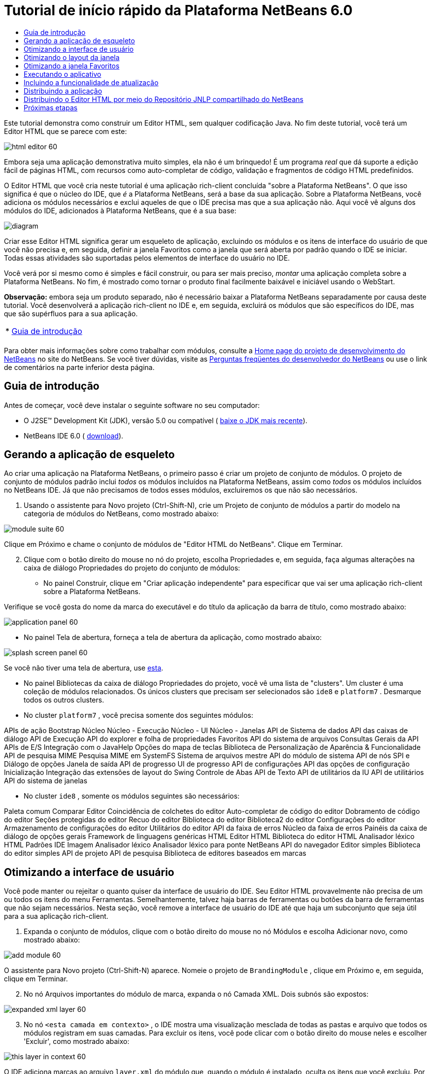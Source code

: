 // 
//     Licensed to the Apache Software Foundation (ASF) under one
//     or more contributor license agreements.  See the NOTICE file
//     distributed with this work for additional information
//     regarding copyright ownership.  The ASF licenses this file
//     to you under the Apache License, Version 2.0 (the
//     "License"); you may not use this file except in compliance
//     with the License.  You may obtain a copy of the License at
// 
//       http://www.apache.org/licenses/LICENSE-2.0
// 
//     Unless required by applicable law or agreed to in writing,
//     software distributed under the License is distributed on an
//     "AS IS" BASIS, WITHOUT WARRANTIES OR CONDITIONS OF ANY
//     KIND, either express or implied.  See the License for the
//     specific language governing permissions and limitations
//     under the License.
//

= Tutorial de início rápido da Plataforma NetBeans 6.0
:jbake-type: platform-tutorial
:jbake-tags: tutorials 
:jbake-status: published
:syntax: true
:source-highlighter: pygments
:toc: left
:toc-title:
:icons: font
:experimental:
:description: Tutorial de início rápido da Plataforma NetBeans 6.0 - Apache NetBeans
:keywords: Apache NetBeans Platform, Platform Tutorials, Tutorial de início rápido da Plataforma NetBeans 6.0

Este tutorial demonstra como construir um Editor HTML, sem qualquer codificação Java. No fim deste tutorial, você terá um Editor HTML que se parece com este:


image::images/html_editor_60.png[]

Embora seja uma aplicação demonstrativa muito simples, ela não é um brinquedo! É um programa _real_ que dá suporte a edição fácil de páginas HTML, com recursos como auto-completar de código, validação e fragmentos de código HTML predefinidos.

O Editor HTML que você cria neste tutorial é uma aplicação rich-client concluída "sobre a Plataforma NetBeans". O que isso significa é que o núcleo do IDE, que _[.underline]#é#_ a Plataforma NetBeans, será a base da sua aplicação. Sobre a Plataforma NetBeans, você adiciona os módulos necessários e exclui aqueles de que o IDE precisa mas que a sua aplicação não. Aqui você vê alguns dos módulos do IDE, adicionados à Plataforma NetBeans, que é a sua base:


image::images/diagram.png[]

Criar esse Editor HTML significa gerar um esqueleto de aplicação, excluindo os módulos e os itens de interface do usuário de que você não precisa e, em seguida, definir a janela Favoritos como a janela que será aberta por padrão quando o IDE se iniciar. Todas essas atividades são suportadas pelos elementos de interface do usuário no IDE.

Você verá por si mesmo como é simples e fácil construir, ou para ser mais preciso, _montar_ uma aplicação completa sobre a Plataforma NetBeans. No fim, é mostrado como tornar o produto final facilmente baixável e iniciável usando o WebStart.

*Observação:* embora seja um produto separado, não é necessário baixar a Plataforma NetBeans separadamente por causa deste tutorial. Você desenvolverá a aplicação rich-client no IDE e, em seguida, excluirá os módulos que são específicos do IDE, mas que são supérfluos para a sua aplicação.



|===
|* <<gettingstarted,Guia de introdução>>
 |
|===

Para obter mais informações sobre como trabalhar com módulos, consulte a  link:https://netbeans.apache.org/platform/index.html[Home page do projeto de desenvolvimento do NetBeans] no site do NetBeans. Se você tiver dúvidas, visite as  link:http://wiki.netbeans.org/wiki/view/NetBeansDeveloperFAQ[Perguntas freqüentes do desenvolvedor do NetBeans] ou use o link de comentários na parte inferior desta página.



== Guia de introdução

Antes de começar, você deve instalar o seguinte software no seu computador:

* O J2SE(TM) Development Kit (JDK), versão 5.0 ou compatível ( link:https://www.oracle.com/technetwork/java/javase/downloads/index.html[baixe o JDK mais recente]).
* NetBeans IDE 6.0 ( link:https://netbeans.apache.org/download/index.html[download]).



== Gerando a aplicação de esqueleto

Ao criar uma aplicação na Plataforma NetBeans, o primeiro passo é criar um projeto de conjunto de módulos. O projeto de conjunto de módulos padrão inclui _todos_ os módulos incluídos na Plataforma NetBeans, assim como _todos_ os módulos incluídos no NetBeans IDE. Já que não precisamos de todos esses módulos, excluiremos os que não são necessários.


[start=1]
1. Usando o assistente para Novo projeto (Ctrl-Shift-N), crie um Projeto de conjunto de módulos a partir do modelo na categoria de módulos do NetBeans, como mostrado abaixo:


image::images/module-suite-60.png[]

Clique em Próximo e chame o conjunto de módulos de "Editor HTML do NetBeans". Clique em Terminar.


[start=2]
1. Clique com o botão direito do mouse no nó do projeto, escolha Propriedades e, em seguida, faça algumas alterações na caixa de diálogo Propriedades do projeto do conjunto de módulos:
* No painel Construir, clique em "Criar aplicação independente" para especificar que vai ser uma aplicação rich-client sobre a Plataforma NetBeans.

Verifique se você gosta do nome da marca do executável e do título da aplicação da barra de título, como mostrado abaixo:


image::images/application_panel-60.png[]

* No painel Tela de abertura, forneça a tela de abertura da aplicação, como mostrado abaixo:


image::images/splash_screen_panel-60.png[]

Se você não tiver uma tela de abertura, use  link:images/splash.gif[esta].

* No painel Bibliotecas da caixa de diálogo Propriedades do projeto, você vê uma lista de "clusters". Um cluster é uma coleção de módulos relacionados. Os únicos clusters que precisam ser selecionados são  ``ide8``  e  ``platform7`` . Desmarque todos os outros clusters.
* No cluster  ``platform7`` , você precisa somente dos seguintes módulos:

APIs de ação 
Bootstrap 
Núcleo 
Núcleo - Execução 
Núcleo - UI 
Núcleo - Janelas 
API de Sistema de dados 
API das caixas de diálogo 
API de Execução 
API do explorer e folha de propriedades 
Favoritos 
API do sistema de arquivos 
Consultas Gerais da API 
APIs de E/S 
Integração com o JavaHelp 
Opções do mapa de teclas 
Biblioteca de Personalização de Aparência &amp; Funcionalidade 
API de pesquisa MIME 
Pesquisa MIME em SystemFS 
Sistema de arquivos mestre 
API do módulo de sistema 
API de nós 
SPI e Diálogo de opções 
Janela de saída 
API de progresso 
UI de progresso 
API de configurações 
API das opções de configuração 
Inicialização 
Integração das extensões de layout do Swing 
Controle de Abas 
API de Texto 
API de utilitários da IU 
API de utilitários 
API do sistema de janelas

* No cluster  ``ide8`` , somente os módulos seguintes são necessários:

Paleta comum 
Comparar 
Editor 
Coincidência de colchetes do editor 
Auto-completar de código do editor 
Dobramento de código do editor 
Seções protegidas do editor 
Recuo do editor 
Biblioteca do editor 
Biblioteca2 do editor 
Configurações do editor 
Armazenamento de configurações do editor 
Utilitários do editor 
API da faixa de erros 
Núcleo da faixa de erros 
Painéis da caixa de diálogo de opções gerais 
Framework de linguagens genéricas 
HTML 
Editor HTML 
Biblioteca do editor HTML 
Analisador léxico HTML 
Padrões IDE 
Imagem 
Analisador léxico 
Analisador léxico para ponte NetBeans 
API do navegador 
Editor simples 
Biblioteca do editor simples 
API de projeto 
API de pesquisa 
Biblioteca de editores baseados em marcas


== Otimizando a interface de usuário

Você pode manter ou rejeitar o quanto quiser da interface de usuário do IDE. Seu Editor HTML provavelmente não precisa de um ou todos os itens do menu Ferramentas. Semelhantemente, talvez haja barras de ferramentas ou botões da barra de ferramentas que não sejam necessários. Nesta seção, você remove a interface de usuário do IDE até que haja um subconjunto que seja útil para a sua aplicação rich-client.


[start=1]
1. Expanda o conjunto de módulos, clique com o botão direito do mouse no nó Módulos e escolha Adicionar novo, como mostrado abaixo:


image::images/add-module-60.png[]

O assistente para Novo projeto (Ctrl-Shift-N) aparece. Nomeie o projeto de  ``BrandingModule`` , clique em Próximo e, em seguida, clique em Terminar.


[start=2]
1. No nó Arquivos importantes do módulo de marca, expanda o nó Camada XML. Dois subnós são expostos:


image::images/expanded-xml-layer-60.png[]


[start=3]
1. No nó  ``<esta camada em contexto>`` , o IDE mostra uma visualização mesclada de todas as pastas e arquivo que todos os módulos registram em suas camadas. Para excluir os itens, você pode clicar com o botão direito do mouse neles e escolher 'Excluir', como mostrado abaixo:


image::images/this-layer-in-context-60.png[]

O IDE adiciona marcas ao arquivo  ``layer.xml``  do módulo que, quando o módulo é instalado, oculta os itens que você excluiu. Por exemplo, clicando com o botão direito do mouse em  ``Barra de menus/Editar`` , você pode remover itens de menu do menu Editar que não são necessários para o Editor HTML. Fazendo isso, você gera trechos de código como o seguinte no arquivo  ``layer.xml`` :


[source,xml]
----

<folder name="Menu">
    <folder name="Edit">
        <file name="org-netbeans-modules-editor-MainMenuAction$StartMacroRecordingAction.instance_hidden"/>
        <file name="org-netbeans-modules-editor-MainMenuAction$StopMacroRecordingAction.instance_hidden"/>
    </folder>       
</folder>
----

O resultado do trecho de código acima é que as ações  ``Iniciar gravação de macro``  e  ``Parar gravação de macro``  fornecidas por outro módulo são removidas do menu por seu módulo de marca.


[start=4]
1. Use a abordagem descrita na etapa anterior para ocultar as barras de ferramentas, os botões da barra de ferramentas, os menus e os itens de menu que você desejar.


== Otimizando o layout da janela

Usando o nó  ``<esta camada em contexto>`` , você pode não somente excluir itens existentes, mas também pode alterar o conteúdo deles. Por exemplo, o Editor HTML trabalha em arquivos HTML, sendo assim, ao contrário do IDE regular, que trabalha com arquivos-fonte Java e projetos, faz sentido mostrar a janela  ``Favoritos``  no layout inicial.

A definição do layout da janela também é descrita como arquivos em camadas, tudo armazenado na pasta  ``Janelas2`` . Os arquivos na pasta  ``Janelas2``  são arquivos XML pseudo-legíveis por humanos definidos pelas  link:http://bits.netbeans.org/dev/javadoc/org-openide-windows/org/openide/windows/doc-files/api.html[APIs do sistema de janelas]. Eles são complexos mas a boa notícia é que, para fins do nosso Editor HTML, não é necessário compreendê-los completamente, como mostrado abaixo.


[start=1]
1. Em seu nó  ``<esta camada em contexto>``  do módulo de marca, clique com o botão direito do mouse no nó  ``Janelas2``  e escolha Localizar, como mostrado abaixo:


image::images/find-favorites-60.png[]


[start=2]
1. Procure por um objeto chamado  ``Favoritos`` , ignorando o uso de maiúsculas/minúsculas. Você encontrará dois arquivos:


image::images/find-favorites2-60.png[]

O primeiro arquivo define a aparência do componente e como ele é criado. Como o componente não precisa ser alterado, não é necessário modificar o arquivo. O segundo é mais interessante para os seus propósitos, ele contém o seguinte:


[source,xml]
----


<tc-ref version="2.0">
    <module name="org.netbeans.modules.favorites/1" spec="1.1" />
    <tc-id id="favorites" />
    <state opened="false" />
</tc-ref>
----


[start=3]
1. Embora a maior parte do XML seja criptografada, existe uma linha que parece promissora — sem precisar ler nenhum tipo de documentação, é provável que alterar  ``false``  para  ``true``  tornará o componente aberto por padrão. Faça isso agora.

[start=4]
1. De uma forma semelhante, você pode alterar a Paleta do componente para que ela abra por padrão, e o Navegador para que ele se feche. Realize estas etapas.

Agora você deve ver que o seu módulo de marca contém três novos arquivos, um para cada um dos arquivos que você alterou. Na verdade, esses arquivos substituem aqueles que você encontrou nas etapas anteriores, sendo que agora você forneceu as informações necessárias para substituir o layout da janela:


image::images/wstcrefs-overridden-60.png[]


== Otimizando a janela Favoritos

Nas subpastas de uma pasta de  ``marca``  do conjunto de módulos, que esteja visível na janela Arquivos, você pode substituir as strings definidas nos códigos-fonte do NetBeans. Nesta seção, você substituirá as strings que definem os rótulos usados na janela Favoritos. Por exemplo, alteraremos o rótulo "Favoritos" para "Arquivos HTML", pois usaremos essa janela especificamente para arquivos HTML.


[start=1]
1. Abra a janela Arquivos e expanda a pasta de  ``marca``  do conjunto de módulos.

[start=2]
1. Crie uma nova estrutura de pastas em  ``marca/módulos`` . A nova pasta deve se chamar  ``org-netbeans-modules-favorites.jar`` . Dentro dessa pasta, crie uma hierarquia de pastas  ``org/netbeans/módulos/favoritos`` . Dentro da pasta final, ou seja,  ``favoritos`` , crie um novo arquivo  ``Bundle.properties`` . Essa estrutura de pastas e arquivo de propriedades correspondem à estrutura de pastas nos códigos-fonte do NetBeans relacionados à janela Favoritos.

[start=3]
1. Adicione as strings mostradas na captura de tela abaixo para substituir as mesmas strings definidas no arquivo de propriedades correspondentes nos códigos-fonte da janela Favoritos:


image::images/favorites-branding-60.png[]

Para facilitar a cópia e colagem, essas são as strings definidas acima:


[source,java]
----

Favorites=HTML Files
ACT_AddOnFavoritesNode=&amp;Find HTML Files...
ACT_Remove=&amp;Remove from HTML Files List
ACT_View=HTML Files
ACT_Select=HTML Files
ACT_Select_Main_Menu=Select in HTML Files List

# JFileChooser
CTL_DialogTitle=Add to HTML Files List
CTL_ApproveButtonText=Add
ERR_FileDoesNotExist={0} does not exist.
ERR_FileDoesNotExistDlgTitle=Add to HTML Files List
MSG_NodeNotFound=The document node could not be found in the HTML Files List.
----


== Executando o aplicativo

Executar a sua aplicação é tão simples quando clicar com o botão direito do mouse no nó do projeto e escolher um item de menu.


[start=1]
1. Clique com o botão direito do mouse no nó do projeto da aplicação e escolha Limpar e construir tudo.

[start=2]
1. Clique com o botão direito do mouse no nó do projeto da aplicação e escolha Executar:


image::images/run-app-60.png[]


[start=3]
1. Depois que a aplicação é implantada, você pode clicar com o botão direito do mouse dentro da janela Favoritos e escolher uma pasta contendo arquivos HTML e, em seguida, abrir um arquivo HTML, como mostrado abaixo:


image::images/html_editor_60.png[]


== Incluindo a funcionalidade de atualização

Para estender sua aplicação, você deve permitir que os usuários instalem módulos para aprimorar a funcionalidade da aplicação. Para fazer isso, você precisa simplesmente ativar alguns módulos extras, que empacotarão o gerenciador de plug-ins com o seu Editor HTML.


[start=1]
1. Clique com o botão direito do mouse no projeto de conjunto de módulos e escolha Propriedades. Na caixa de diálogo Propriedades do projeto, use o painel Bibliotecas e marque as caixas de verificação que são realçadas abaixo:


image::images/auto-update-60.png[]


[start=2]
1. Clique com o botão direito do mouse no nó do projeto da aplicação e escolha Limpar e construir tudo.

[start=3]
1. Execute a aplicação e observe que agora você tem um novo item de menu, chamado "Plug-ins", no menu Ferramentas:


image::images/auto-update2-60.png[]


[start=4]
1. Escolha o nome item de menu Plug-ins e instale alguns plug-ins que sejam úteis para seu Editor HTML. Navegue no  link:http://plugins.netbeans.org/PluginPortal/[Portal Plug-in] para localizar alguns que sejam adequados.


== Distribuindo a aplicação

O IDE pode criar uma aplicação JNLP, para Web, iniciando a sua aplicação, assim como um arquivo ZIP, que inclui o iniciador da aplicação. Nesta seção, examinamos a última abordagem.


[start=1]
1. Clique com o botão direito do mouse no nó do projeto da aplicação e escolha Construir distribuição de ZIP, como mostrado abaixo:


image::images/zip-app-60.png[]

Um arquivo ZIP é criado na pasta  ``dist``  do conjunto de módulos, que você pode ver na janela Arquivos.


[start=2]
1. Depois de descompactar a aplicação, você deve ver o seguinte:


image::images/unzipped-app-60.png[]

*Observação:* o iniciador da aplicação é criado na pasta  ``bin`` , como mostrado acima.


== Distribuindo o Editor HTML por meio do Repositório JNLP compartilhado do NetBeans

Finalmente, vamos ajustar o arquivo  ``master.jnlp``  que é gerado na primeira vez em que você inicia a aplicação. Embora ele faça o trabalho, ele não está pronto para distribuição. Pelo menos, você precisa alterar a seção de informações para fornecer melhores descrições e ícones.

Outra alteração na infra-estrutura JNLP padrão é o uso de um repositório JNLP compartilhado em www.netbeans.org. Por padrão, a aplicação JNLP gerada para um conjunto sempre contém todos os seus módulos, assim como os módulos do qual ela depende. Isso pode ser útil para uso de intranet, mas é um pouco menos prático para uso amplo na internet. Na internet, é muito melhor que todos as aplicações construídas na Plataforma NetBeans façam referência a um repositório de módulos do NetBeans, o que significa que tais módulos são compartilhados e não precisam ser baixados mais de uma vez.

Existe um repositório como tal para NetBeans 6.0. Ele não contém todos os módulos que o NetBeans IDE possui, mas ele contém o suficiente para criar aplicações não-IDE como o nosso Editor HTML. ( link:https://bz.apache.org/netbeans/show_bug.cgi?id=112726[Consulte o problema 112726.]) Para usar o repositório, você só precisa modificar  ``platform.properties`` , adicionando a URL correta:


[source,java]
----


# share the libraries from common repository on netbeans.org
# this URL is for release60 JNLP files:
jnlp.platform.codebase=https://netbeans.org/download/6_0/jnlp/

----

Assim que a aplicação é iniciada como uma aplicação JNLP, todos os seus módulos de plug-in compartilhados são carregados a partir de netbeans.org e compartilhados com as aplicações que fazem o mesmo.

link:http://netbeans.apache.org/community/mailing-lists.html[Envie-nos seus comentários]


== Próximas etapas

Agora que você aprendeu vários truques interessantes e possui uma aplicação funcional construída na Plataforma NetBeans, é possível observar ainda mais os subnós do nó Camada XML. Sem muito trabalho, você pode continuar ajustando a sua aplicação, removendo-a e otimizando-a até ter uma aplicação sólida, simplificada, que faz exatamente o que você deseja que ela faça. Em seguida, descubra como é fácil adicionar seus próprios módulos à sua aplicação. Os  link:https://netbeans.apache.org/tutorials/index.html[Tutoriais para módulo do NetBeans (Plug-in) e desenvolvimento de aplicação rich-client] mostram uma ampla variedade de casos de uso para estender o Editor HTML. Por exemplo, talvez você queira adicionar seus próprios itens de menu na barra de menus. Ou talvez você queira fornecer trechos de código HTML adicionais na paleta do componente. Ambos cenários, e muito mais, são destacados nos tutoriais nos Recursos do desenvolvedor de módulo.

Consulte também o  link:https://netbeans.apache.org/tutorials/60/nbm-paintapp.html[Tutorial da aplicação Paint da Plataforma NetBeans 6.0], que mostra como criar sua própria aplicação Paint. Finalmente, uma aplicação um pouco mais complexa é fornecida no  link:https://netbeans.apache.org/tutorials/60/nbm-feedreader.html[Tutorial do leitor de alimentação da Plataforma NetBeans 6.0].


